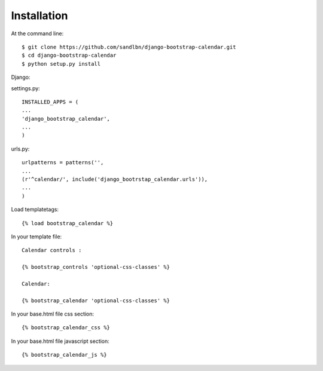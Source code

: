 ============
Installation
============

At the command line::

    $ git clone https://github.com/sandlbn/django-bootstrap-calendar.git 
    $ cd django-bootstrap-calendar
    $ python setup.py install

Django:

settings.py::

    INSTALLED_APPS = (
    ...
    'django_bootstrap_calendar',
    ...
    )

urls.py::

    urlpatterns = patterns('',
    ...
    (r'^calendar/', include('django_bootrstap_calendar.urls')),
    ...
    )

Load templatetags::

    {% load bootstrap_calendar %}

In your template file::

    Calendar controls :

    {% bootstrap_controls 'optional-css-classes' %}
    
    Calendar:

    {% bootstrap_calendar 'optional-css-classes' %}

In your base.html file css section::

    {% bootstrap_calendar_css %}

In your base.html file javascript section::

    {% bootstrap_calendar_js %} 

